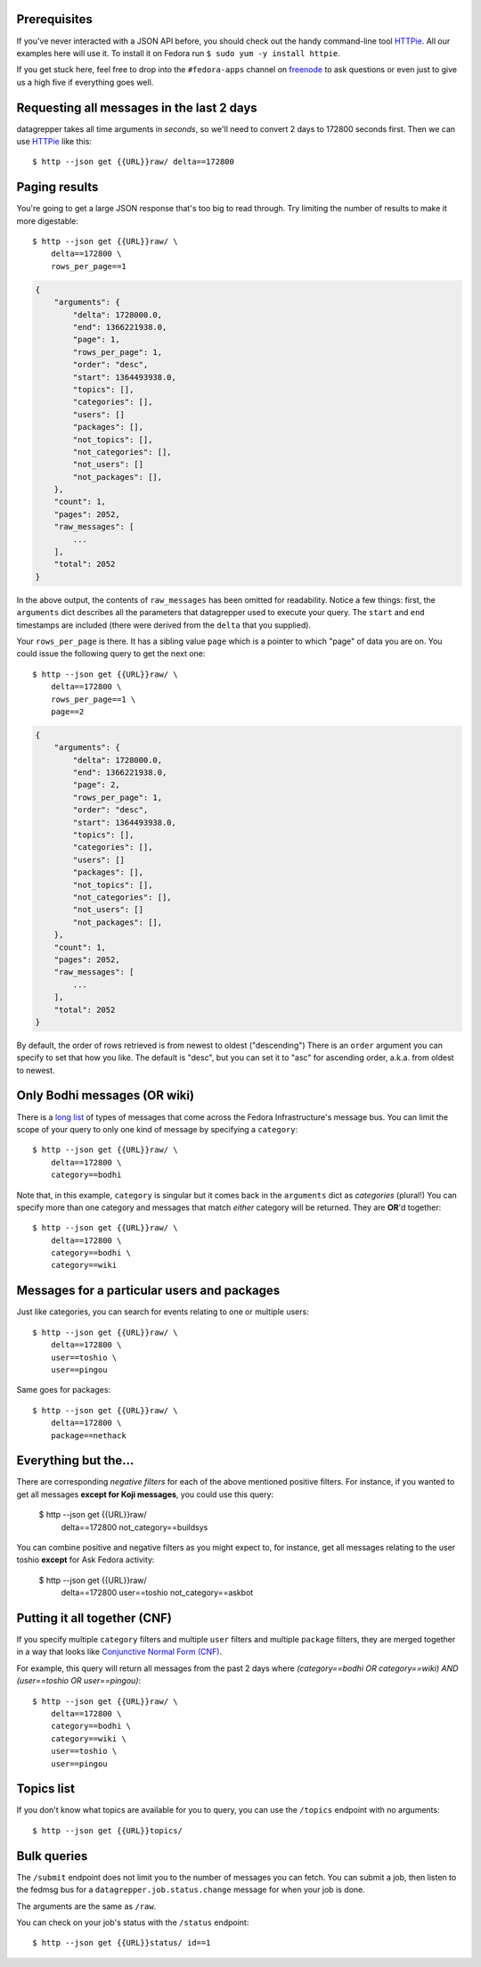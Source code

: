 .. |crarr| unicode:: U+021B5 .. DOWNWARDS ARROW WITH CORNER LEFTWARDS

Prerequisites
-------------

If you've never interacted with a JSON API before, you should check out
the handy command-line tool `HTTPie
<https://github.com/jkbr/httpie#httpie-a-cli-curl-like-tool-for-humans>`_.
All our examples here will use it.  To install it on Fedora run ``$ sudo
yum -y install httpie``.

If you get stuck here, feel free to drop into the ``#fedora-apps``
channel on `freenode <http://fedoraproject.org/wiki/How_to_use_IRC>`_ to
ask questions or even just to give us a high five if everything goes well.

Requesting all messages in the last 2 days
------------------------------------------

datagrepper takes all time arguments in `seconds`, so we'll need to
convert 2 days to 172800 seconds first.  Then we can use `HTTPie
<https://github.com/jkbr/httpie#httpie-a-cli-curl-like-tool-for-humans>`_
like this::

    $ http --json get {{URL}}raw/ delta==172800

Paging results
--------------

You're going to get a large JSON response that's too big to read
through.  Try limiting the number of results to make it more
digestable::

    $ http --json get {{URL}}raw/ \
        delta==172800 \
        rows_per_page==1

.. code-block:: javascript

    {
        "arguments": {
            "delta": 1728000.0,
            "end": 1366221938.0,
            "page": 1,
            "rows_per_page": 1,
            "order": "desc",
            "start": 1364493938.0,
            "topics": [],
            "categories": [],
            "users": []
            "packages": [],
            "not_topics": [],
            "not_categories": [],
            "not_users": []
            "not_packages": [],
        },
        "count": 1,
        "pages": 2052,
        "raw_messages": [
            ...
        ],
        "total": 2052
    }

In the above output, the contents of ``raw_messages`` has been omitted for
readability.  Notice a few things: first, the ``arguments`` dict describes
all the parameters that datagrepper used to execute your query.  The
``start`` and ``end`` timestamps are included (there were derived from
the ``delta`` that you supplied). 

Your ``rows_per_page`` is there.  It has a sibling value ``page`` which
is a pointer to which "page" of data you are on.  You could issue the
following query to get the next one::

    $ http --json get {{URL}}raw/ \
        delta==172800 \
        rows_per_page==1 \
        page==2

.. code-block:: javascript

    {
        "arguments": {
            "delta": 1728000.0,
            "end": 1366221938.0,
            "page": 2,
            "rows_per_page": 1,
            "order": "desc",
            "start": 1364493938.0,
            "topics": [],
            "categories": [],
            "users": []
            "packages": [],
            "not_topics": [],
            "not_categories": [],
            "not_users": []
            "not_packages": [],
        },
        "count": 1,
        "pages": 2052,
        "raw_messages": [
            ...
        ],
        "total": 2052
    }


By default, the order of rows retrieved is from newest to oldest ("descending")
There is an ``order`` argument you can specify to set that how you like.  The
default is "desc", but you can set it to "asc" for ascending order, a.k.a.
from oldest to newest.

Only Bodhi messages (OR wiki)
-----------------------------

There is a `long list <http://fedmsg.com/en/latest/topics/>`_ of types of
messages that come across the Fedora Infrastructure's message bus.
You can limit the scope of your query to only one kind of message
by specifying a ``category``::

    $ http --json get {{URL}}raw/ \
        delta==172800 \
        category==bodhi

Note that, in this example, ``category`` is singular but it comes back in
the ``arguments`` dict as *categories* (plural!)  You can specify more
than one category and messages that match *either* category will be returned.
They are **OR**'d together::

    $ http --json get {{URL}}raw/ \
        delta==172800 \
        category==bodhi \
        category==wiki

Messages for a particular users and packages
--------------------------------------------

Just like categories, you can search for events relating to one or multiple
users::

    $ http --json get {{URL}}raw/ \
        delta==172800 \
        user==toshio \
        user==pingou

Same goes for packages::

    $ http --json get {{URL}}raw/ \
        delta==172800 \
        package==nethack

Everything but the...
---------------------

There are corresponding *negative filters* for each of the above mentioned
positive filters.  For instance, if you wanted to get all messages **except for
Koji messages**, you could use this query:

    $ http --json get {{URL}}raw/ \
        delta==172800 \
        not_category==buildsys

You can combine positive and negative filters as you might expect to, for
instance, get all messages relating to the user toshio **except** for Ask
Fedora activity:

    $ http --json get {{URL}}raw/ \
        delta==172800 \
        user==toshio \
        not_category==askbot

Putting it all together (CNF)
-----------------------------

If you specify multiple ``category`` filters and multiple ``user`` filters
and multiple ``package`` filters, they are merged together in a way that looks
like `Conjunctive Normal Form (CNF)
<http://en.wikipedia.org/wiki/Conjunctive_normal_form>`_.

For example, this query will return all messages from the past 2 days where
*(category==bodhi OR category==wiki) AND (user==toshio OR user==pingou)*::

    $ http --json get {{URL}}raw/ \
        delta==172800 \
        category==bodhi \
        category==wiki \
        user==toshio \
        user==pingou

Topics list
-----------

If you don't know what topics are available for you to query, you can use the
``/topics`` endpoint with no arguments::

    $ http --json get {{URL}}topics/

Bulk queries
------------

The ``/submit`` endpoint does not limit you to the number of messages you can
fetch. You can submit a job, then listen to the fedmsg bus for a
``datagrepper.job.status.change`` message for when your job is done.

The arguments are the same as ``/raw``.

You can check on your job's status with the ``/status`` endpoint::

    $ http --json get {{URL}}status/ id==1

